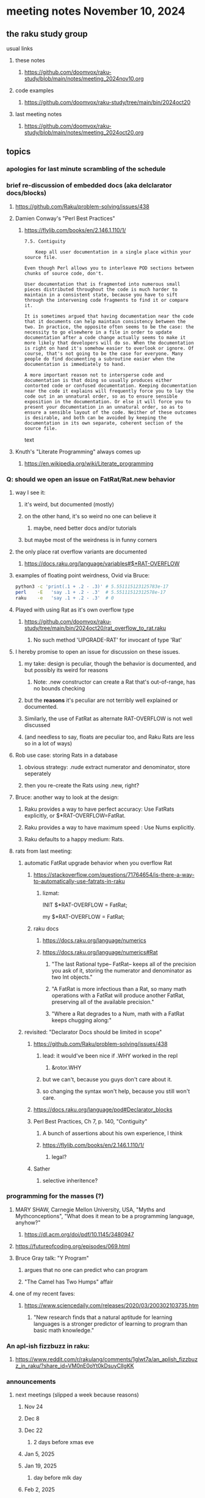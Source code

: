 * meeting notes November 10, 2024
** the raku study group
**** usual links
***** these notes
****** https://github.com/doomvox/raku-study/blob/main/notes/meeting_2024nov10.org 

***** code examples
****** https://github.com/doomvox/raku-study/tree/main/bin/2024oct20

***** last meeting notes
****** https://github.com/doomvox/raku-study/blob/main/notes/meeting_2024oct20.org

** topics
*** apologies for last minute scrambling of the schedule

*** brief re-discussion of embedded docs (aka delclarator docs/blocks)
**** https://github.com/Raku/problem-solving/issues/438
**** Damien Conway's "Perl Best Practices"
****** https://flylib.com/books/en/2.146.1.110/1/

#+BEGIN_SRC text
7.5. Contiguity

    Keep all user documentation in a single place within your source file.

Even though Perl allows you to interleave POD sections between chunks of source code, don't.

User documentation that is fragmented into numerous small pieces distributed throughout the code is much harder to maintain in a consistent state, because you have to sift through the intervening code fragments to find it or compare it.

It is sometimes argued that having documentation near the code that it documents can help maintain consistency between the two. In practice, the opposite often seems to be the case: the necessity to go elsewhere in a file in order to update documentation after a code change actually seems to make it more likely that developers will do so. When the documentation is right on hand it's somehow easier to overlook or ignore. Of course, that's not going to be the case for everyone. Many people do find documenting a subroutine easier when the documentation is immediately to hand.

A more important reason not to intersperse code and documentation is that doing so usually produces either contorted code or confused documentation. Keeping documentation near the code it explains will frequently force you to lay the code out in an unnatural order, so as to ensure sensible exposition in the documentation. Or else it will force you to present your documentation in an unnatural order, so as to ensure a sensible layout of the code. Neither of these outcomes is desirable, and both can be avoided by keeping the documentation in its own separate, coherent section of the source file.
#+END_SRC text


**** Knuth's "Literate Programming" always comes up
***** https://en.wikipedia.org/wiki/Literate_programming

*** Q: should we open an issue on FatRat/Rat.new behavior
**** way I see it:
***** it's weird, but documented (mostly)
***** on the other hand, it's so weird no one can believe it 
****** maybe, need better docs and/or tutorials
***** but maybe most of the weirdness is in funny corners 

**** the only place rat overflow variants are documented
***** https://docs.raku.org/language/variables#$*RAT-OVERFLOW

**** examples of floating point weirdness, Ovid via Bruce:
#+BEGIN_SRC sh
python3 -c 'print(.1 + .2 - .3)' # 5.551115123125783e-17
perl    -E   'say .1 + .2 - .3'  # 5.55111512312578e-17
raku    -e   'say .1 + .2 - .3'  # 0
#+END_SRC 

**** Played with using Rat as it's own overflow type
***** https://github.com/doomvox/raku-study/tree/main/bin/2024oct20/rat_overflow_to_rat.raku
****** No such method 'UPGRADE-RAT' for invocant of type 'Rat'

**** I hereby promise to open an issue for discussion on these issues.
***** my take: design is peculiar, though the behavior is documented, and but possibly its weird for reasons 
****** Note: .new constructor can create a Rat that's out-of-range, has no bounds checking
***** but the *reasons* it's peculiar are not terribly well explained or documented.
***** Similarly, the use of FatRat as alternate RAT-OVERFLOW is not well discussed
***** (and needless to say, floats are peculiar too, and Raku Rats are less so in a lot of ways)

**** Rob use case: storing Rats in a database
***** obvious strategy: .nude extract numerator and denominator, store seperately
***** then you re-create the Rats using .new, right?

**** Bruce: another way to look at the design:
***** Raku provides a way to have perfect accuracy: Use FatRats explicitly, or $*RAT-OVERFLOW=FatRat.
***** Raku provides a way to have maximum speed   : Use Nums explicitly.
***** Raku defaults to a happy medium: Rats.

**** rats from last meeting:

***** automatic FatRat upgrade behavior when you overflow Rat
****** https://stackoverflow.com/questions/71764654/is-there-a-way-to-automatically-use-fatrats-in-raku
******* lizmat:
#+BEGIIN_SRC raku
# So to activate this globally to upgrade to FatRat, you'd do:
INIT $*RAT-OVERFLOW = FatRat;

# To activate this only for a lexical scope:
my $*RAT-OVERFLOW = FatRat;
#+END_SRC

****** raku docs
******* https://docs.raku.org/language/numerics
******* https://docs.raku.org/language/numerics#Rat
******** "The last Rational type-- FatRat-- keeps all of the precision you ask of it, storing the numerator and denominator as two Int objects."

******** "A FatRat is more infectious than a Rat, so many math operations with a FatRat will produce another FatRat, preserving all of the available precision."

******** "Where a Rat degrades to a Num, math with a FatRat keeps chugging along:"


***** revisited: "Declarator Docs should be limited in scope"
****** https://github.com/Raku/problem-solving/issues/438
******* lead: it would've been nice if .WHY worked in the repl
******** &rotor.WHY
******* but we can't, because you guys don't care about it.
******* so changing the syntax won't help, because you still won't care.

****** https://docs.raku.org/language/pod#Declarator_blocks

****** Perl Best Practices, Ch 7, p. 140, "Contiguity"
******* A bunch of assertions about his own experience, I think
******* https://flylib.com/books/en/2.146.1.110/1/
******** legal?

****** Sather
******* selective inheritence?




*** programming for the masses (?)
**** MARY SHAW, Carnegie Mellon University, USA, "Myths and Mythconceptions", "What does it mean to be a programming language, anyhow?"
***** https://dl.acm.org/doi/pdf/10.1145/3480947
**** https://futureofcoding.org/episodes/069.html
**** Bruce Gray talk: "Y Program"
***** argues that no one can predict who can program
***** "The Camel has Two Humps" affair

**** one of my recent faves: 
***** https://www.sciencedaily.com/releases/2020/03/200302103735.htm
****** "New research finds that a natural aptitude for learning languages is a stronger predictor of learning to program than basic math knowledge."

*** An apl-ish fizzbuzz in raku:
**** https://www.reddit.com/r/rakulang/comments/1glwt7a/an_aplish_fizzbuzz_in_raku/?share_id=VM0nE0oYt0kDsuyClIgKK

*** announcements 
**** next meetings (slipped a week because reasons)
***** Nov 24
***** Dec 8
***** Dec 22 
****** 2 days before xmas eve
***** Jan 5, 2025
***** Jan 19, 2025   
****** day before mlk day
***** Feb 2, 2025     

**** Perl Science Conference (Virtual) Wednesday 2024-12-18
***** https://www.reddit.com/r/perl/comments/1ffbeg6/perl_community_conference_winter_2024_call_for/

**** Perl & Raku Conference (Greenville, SC) 2025-06-27 through 29 Fri-Sun
***** https://news.perlfoundation.org/post/dates_set_tprc_2025



